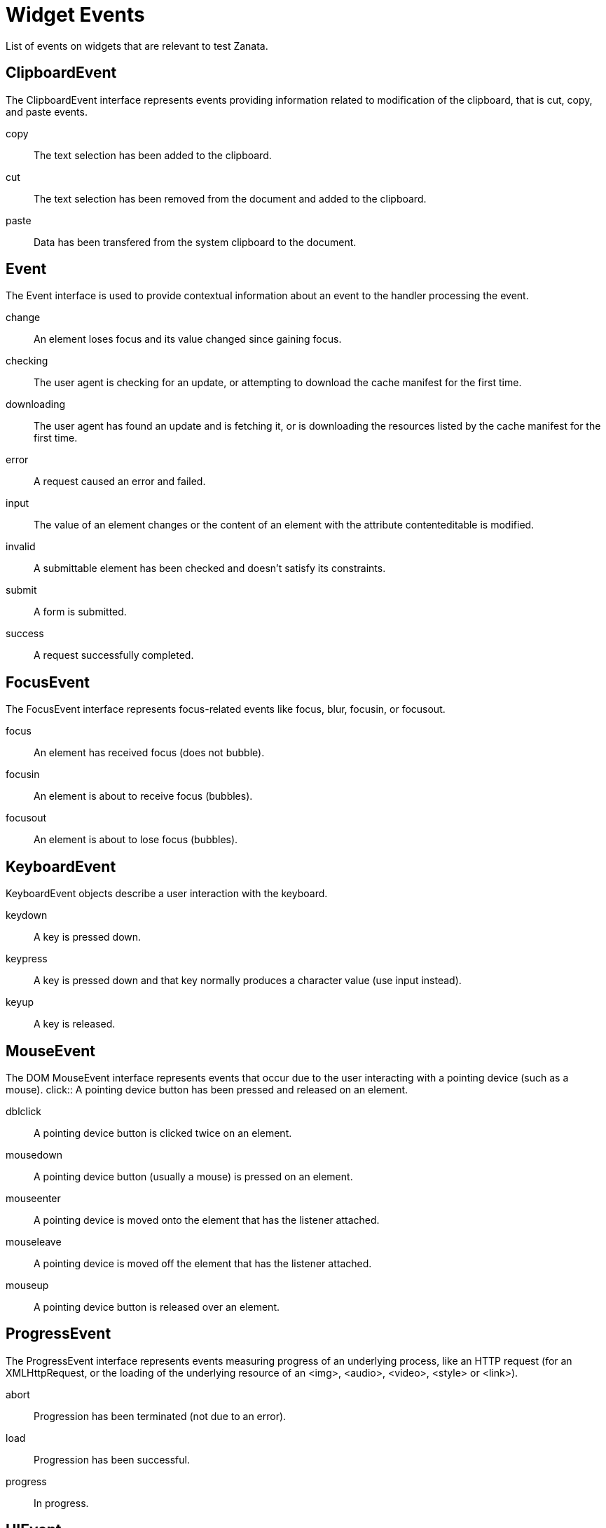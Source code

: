 = Widget Events
List of events on widgets that are relevant to test Zanata.

== ClipboardEvent
The ClipboardEvent interface represents events providing information related to modification of the clipboard, that is cut, copy, and paste events.

copy:: The text selection has been added to the clipboard.

cut:: The text selection has been removed from the document and added to the clipboard.

paste:: Data has been transfered from the system clipboard to the document.

== Event
The Event interface is used to provide contextual information about an event to the handler processing the event. 

change:: An element loses focus and its value changed since gaining focus.

checking:: The user agent is checking for an update, or attempting to download the cache manifest for the first time.

downloading:: The user agent has found an update and is fetching it, or is downloading the resources listed by the cache manifest for the first time.

error::  A request caused an error and failed.

input::  The value of an element changes or the content of an element with the attribute contenteditable is modified.

invalid:: A submittable element has been checked and doesn't satisfy its constraints.

submit:: A form is submitted.

success:: A request successfully completed.

== FocusEvent
The FocusEvent interface represents focus-related events like focus, blur, focusin, or focusout.

focus:: An element has received focus (does not bubble).

focusin:: An element is about to receive focus (bubbles).

focusout:: An element is about to lose focus (bubbles).

== KeyboardEvent
KeyboardEvent objects describe a user interaction with the keyboard.

keydown:: A key is pressed down.

keypress:: A key is pressed down and that key normally produces a character value (use input instead).

keyup::	A key is released.

== MouseEvent
The DOM MouseEvent interface represents events that occur due to the user interacting with a pointing device (such as a mouse).
click:: A pointing device button has been pressed and released on an element.

dblclick:: A pointing device button is clicked twice on an element.

mousedown:: A pointing device button (usually a mouse) is pressed on an element.

mouseenter:: A pointing device is moved onto the element that has the listener attached.

mouseleave:: A pointing device is moved off the element that has the listener attached.

mouseup:: A pointing device button is released over an element.

== ProgressEvent
The ProgressEvent interface represents events measuring progress of an underlying process, like an HTTP request (for an XMLHttpRequest, or the loading of the underlying resource of an <img>, <audio>, <video>, <style> or <link>).

abort:: Progression has been terminated (not due to an error).

load:: Progression has been successful.

progress:: In progress.

== UIEvent
A basic event interface for all user interface events.

abort:: The loading of a resource has been aborted.

load:: A resource and its dependent resources have finished loading.

select:: Some text is being selected.

unload:: The document or a dependent resource is being unloaded.

show:: A contextmenu event was fired on/bubbled to an element that has a contextmenu attribute

error:: A resource failed to load.

